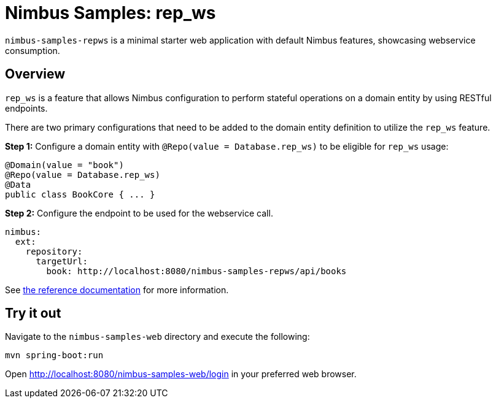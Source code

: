 = Nimbus Samples: rep_ws

`nimbus-samples-repws` is a minimal starter web application with default Nimbus features, showcasing webservice consumption.

== Overview
`rep_ws` is a feature that allows Nimbus configuration to perform stateful operations on a domain entity by using RESTful endpoints.

There are two primary configurations that need to be added to the domain entity definition to utilize the `rep_ws` feature.

**Step 1:** Configure a domain entity with `@Repo(value = Database.rep_ws)` to be eligible for `rep_ws` usage:

```java
@Domain(value = "book")
@Repo(value = Database.rep_ws)
@Data
public class BookCore { ... }
```

**Step 2:** Configure the endpoint to be used for the webservice call.

```yml
nimbus:
  ext:
    repository:
      targetUrl: 
        book: http://localhost:8080/nimbus-samples-repws/api/books
```

See https://openanthem.github.io/nimbus-docs/latest/fundamentals.html#configuration-data-source-webservice[the reference documentation] for more information.

== Try it out
Navigate to the `nimbus-samples-web` directory and execute the following: 

[source, java]
----
mvn spring-boot:run
----

Open http://localhost:8080/nimbus-samples-web/login in your preferred web browser.